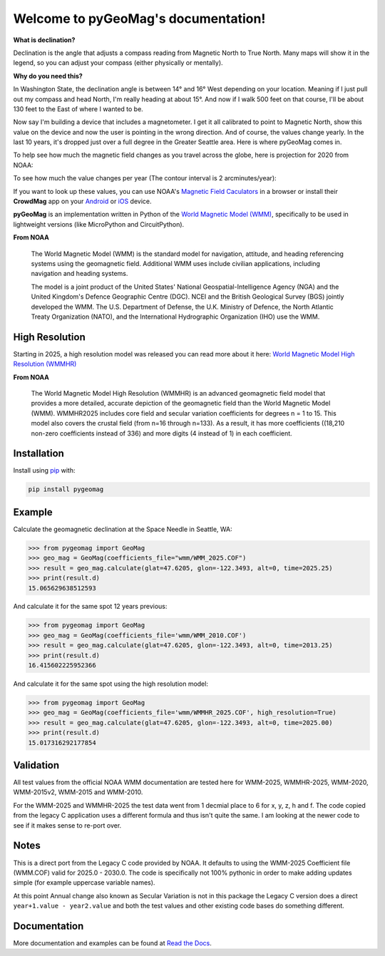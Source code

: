 Welcome to pyGeoMag's documentation!
====================================

.. image:: https://dl.circleci.com/status-badge/img/circleci/5uMninjUXjCnNMzvVzq9EJ/A7hoBacfgFtGdDUiyiXcBy/tree/main.svg?style=svg&circle-token=13df862914431a3f89a9bc1bcc8bb5b2a177d815
   :target: https://dl.circleci.com/status-badge/redirect/circleci/5uMninjUXjCnNMzvVzq9EJ/A7hoBacfgFtGdDUiyiXcBy/tree/main
   :alt: CircleCI
.. image:: https://codecov.io/gh/boxpet/pygeomag/graph/badge.svg?token=ECHON65OG8
   :target: https://codecov.io/gh/boxpet/pygeomag
   :alt: codecov
.. image:: https://img.shields.io/pypi/v/pygeomag
   :target: https://pypi.org/project/pygeomag/
   :alt: PyPI
.. image:: https://readthedocs.org/projects/pygeomag/badge/?version=latest
   :target: https://pygeomag.readthedocs.io/
   :alt: Documentation Status
.. image:: https://img.shields.io/github/license/boxpet/pygeomag.svg
   :target: https://github.com/boxpet/pygeomag/blob/main/LICENSE
   :alt: License: MIT
.. image:: https://img.shields.io/endpoint?url=https://raw.githubusercontent.com/astral-sh/ruff/main/assets/badge/v2.json
    :target: https://github.com/astral-sh/ruff
    :alt: Code Style: Ruff


**What is declination?**

Declination is the angle that adjusts a compass reading from Magnetic North to True North. Many
maps will show it in the legend, so you can adjust your compass (either physically or mentally).

**Why do you need this?**

In Washington State, the declination angle is between 14° and 16° West depending on your location. Meaning if I just
pull out my compass and head North, I'm really heading at about 15°. And now if I walk 500 feet on that course, I'll be
about 130 feet to the East of where I wanted to be.

Now say I'm building a device that includes a magnetometer. I get it all calibrated to point to Magnetic North, show
this value on the device and now the user is pointing in the wrong direction. And of course, the values change yearly.
In the last 10 years, it's dropped just over a full degree in the Greater Seattle area. Here is where pyGeoMag comes in.

To help see how much the magnetic field changes as you travel across the globe, here is projection for 2020 from
NOAA:

.. image:: https://www.ncei.noaa.gov/sites/g/files/anmtlf171/files/inline-images/D.jpg
   :alt: US/UK World Magnetic Model - Epoch 2025.0: Main Field Declination (D)

To see how much the value changes per year (The contour interval is 2 arcminutes/year):

.. image:: https://www.ncei.noaa.gov/sites/g/files/anmtlf171/files/inline-images/D_SV.jpg
   :alt: US/UK World Magnetic Model - Epoch 2025.0: Annual Change Declination (D)

If you want to look up these values, you can use NOAA's
`Magnetic Field Caculators <https://www.ngdc.noaa.gov/geomag/calculators/magcalc.shtml>`_ in a browser or install their
**CrowdMag** app on your `Android <https://play.google.com/store/apps/details?id=gov.noaa.ngdc.wmm2>`_ or
`iOS <https://itunes.apple.com/app/id910578825>`_ device.

**pyGeoMag** is an implementation written in Python of the
`World Magnetic Model (WMM) <https://www.ncei.noaa.gov/products/world-magnetic-model>`_, specifically to be used in
lightweight versions (like MicroPython and CircuitPython).

**From NOAA**

   The World Magnetic Model (WMM) is the standard model for navigation, attitude, and heading referencing systems using
   the geomagnetic field. Additional WMM uses include civilian applications, including navigation and heading systems.

   The model is a joint product of the United States' National Geospatial-Intelligence Agency (NGA) and the United
   Kingdom's Defence Geographic Centre (DGC). NCEI and the British Geological Survey (BGS) jointly developed the WMM.
   The U.S. Department of Defense, the U.K. Ministry of Defence, the North Atlantic Treaty Organization (NATO), and the
   International Hydrographic Organization (IHO) use the WMM.

High Resolution
---------------

Starting in 2025, a high resolution model was released you can read more about it here:
`World Magnetic Model High Resolution (WMMHR) <https://www.ncei.noaa.gov/products/world-magnetic-model-high-resolution>`_

**From NOAA**

    The World Magnetic Model High Resolution (WMMHR) is an advanced geomagnetic field model that provides a more detailed,
    accurate depiction of the geomagnetic field than the World Magnetic Model (WMM). WMMHR2025 includes core field and
    secular variation coefficients for degrees n = 1 to 15. This model also covers the crustal field (from n=16 through
    n=133).  As a result, it has more coefficients ((18,210 non-zero coefficients instead of 336) and more digits (4 instead
    of 1) in each coefficient.

Installation
------------

Install using `pip <http://www.pip-installer.org/en/latest>`_ with:

.. code-block:: shell

   pip install pygeomag

Example
-------

Calculate the geomagnetic declination at the Space Needle in Seattle, WA:

.. code-block:: pycon

   >>> from pygeomag import GeoMag
   >>> geo_mag = GeoMag(coefficients_file="wmm/WMM_2025.COF")
   >>> result = geo_mag.calculate(glat=47.6205, glon=-122.3493, alt=0, time=2025.25)
   >>> print(result.d)
   15.065629638512593

And calculate it for the same spot 12 years previous:

.. code-block:: pycon

   >>> from pygeomag import GeoMag
   >>> geo_mag = GeoMag(coefficients_file='wmm/WMM_2010.COF')
   >>> result = geo_mag.calculate(glat=47.6205, glon=-122.3493, alt=0, time=2013.25)
   >>> print(result.d)
   16.415602225952366

And calculate it for the same spot using the high resolution model:

.. code-block:: pycon

   >>> from pygeomag import GeoMag
   >>> geo_mag = GeoMag(coefficients_file='wmm/WMMHR_2025.COF', high_resolution=True)
   >>> result = geo_mag.calculate(glat=47.6205, glon=-122.3493, alt=0, time=2025.00)
   >>> print(result.d)
   15.017316292177854

Validation
----------

All test values from the official NOAA WMM documentation are tested here for WMM-2025, WMMHR-2025, WMM-2020, WMM-2015v2,
WMM-2015 and WMM-2010.

For the WMM-2025 and WMMHR-2025 the test data went from 1 decmial place to 6 for x, y, z, h and f. The code copied from the
legacy C application uses a different formula and thus isn't quite the same. I am looking at the newer code to see if it
makes sense to re-port over.

Notes
-----

This is a direct port from the Legacy C code provided by NOAA. It defaults to using the WMM-2025 Coefficient file
(WMM.COF) valid for 2025.0 - 2030.0. The code is specifically not 100% pythonic in order to make adding updates simple
(for example uppercase variable names).

At this point Annual change also known as Secular Variation is not in this package the Legacy C version does a direct
``year+1.value - year2.value`` and both the test values and other existing code bases do something different.

Documentation
-------------

More documentation and examples can be found at `Read the Docs <http://pygeomag.readthedocs.io/>`_.
